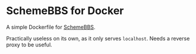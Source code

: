 * SchemeBBS for Docker
  A simple Dockerfile for [[https://gitlab.com/naughtybits/schemebbs][SchemeBBS]].

  Practically useless on its own, as it only serves =localhost=.
  Needs a reverse proxy to be useful.
